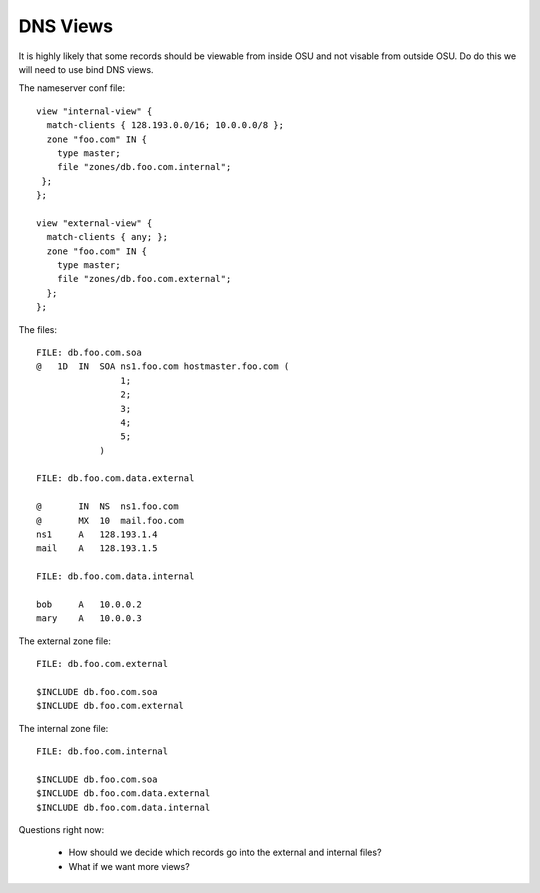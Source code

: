 .. _dns_views:

DNS Views
---------
It is highly likely that some records should be viewable from inside OSU and
not visable from outside OSU. Do do this we will need to use bind DNS views.

The nameserver conf file::

    view "internal-view" {
      match-clients { 128.193.0.0/16; 10.0.0.0/8 };
      zone "foo.com" IN {
        type master;
        file "zones/db.foo.com.internal";
     };
    };

    view "external-view" {
      match-clients { any; };
      zone "foo.com" IN {
        type master;
        file "zones/db.foo.com.external";
      };
    };

The files::

    FILE: db.foo.com.soa
    @   1D  IN  SOA ns1.foo.com hostmaster.foo.com (
                    1;
                    2;
                    3;
                    4;
                    5;
                )

    FILE: db.foo.com.data.external

    @       IN  NS  ns1.foo.com
    @       MX  10  mail.foo.com
    ns1     A   128.193.1.4
    mail    A   128.193.1.5

    FILE: db.foo.com.data.internal

    bob     A   10.0.0.2
    mary    A   10.0.0.3

The external zone file::

    FILE: db.foo.com.external

    $INCLUDE db.foo.com.soa
    $INCLUDE db.foo.com.external

The internal zone file::

    FILE: db.foo.com.internal

    $INCLUDE db.foo.com.soa
    $INCLUDE db.foo.com.data.external
    $INCLUDE db.foo.com.data.internal

Questions right now:

 * How should we decide which records go into the external and internal files?
 * What if we want more views?
